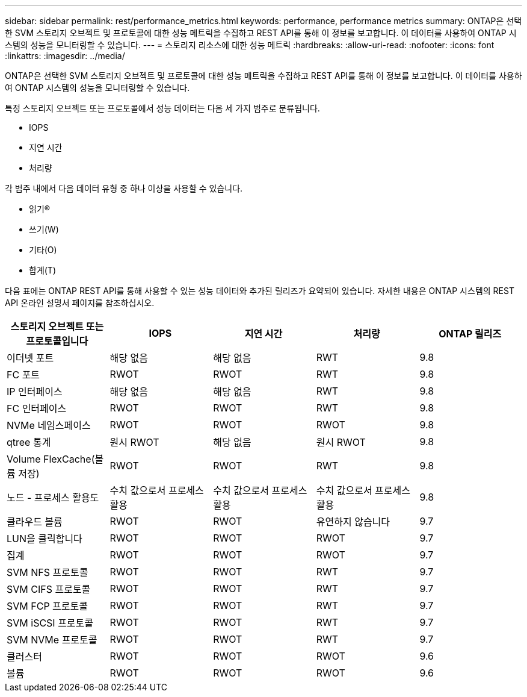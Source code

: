 ---
sidebar: sidebar 
permalink: rest/performance_metrics.html 
keywords: performance, performance metrics 
summary: ONTAP은 선택한 SVM 스토리지 오브젝트 및 프로토콜에 대한 성능 메트릭을 수집하고 REST API를 통해 이 정보를 보고합니다. 이 데이터를 사용하여 ONTAP 시스템의 성능을 모니터링할 수 있습니다. 
---
= 스토리지 리소스에 대한 성능 메트릭
:hardbreaks:
:allow-uri-read: 
:nofooter: 
:icons: font
:linkattrs: 
:imagesdir: ../media/


[role="lead"]
ONTAP은 선택한 SVM 스토리지 오브젝트 및 프로토콜에 대한 성능 메트릭을 수집하고 REST API를 통해 이 정보를 보고합니다. 이 데이터를 사용하여 ONTAP 시스템의 성능을 모니터링할 수 있습니다.

특정 스토리지 오브젝트 또는 프로토콜에서 성능 데이터는 다음 세 가지 범주로 분류됩니다.

* IOPS
* 지연 시간
* 처리량


각 범주 내에서 다음 데이터 유형 중 하나 이상을 사용할 수 있습니다.

* 읽기(R)
* 쓰기(W)
* 기타(O)
* 합계(T)


다음 표에는 ONTAP REST API를 통해 사용할 수 있는 성능 데이터와 추가된 릴리즈가 요약되어 있습니다. 자세한 내용은 ONTAP 시스템의 REST API 온라인 설명서 페이지를 참조하십시오.

|===
| 스토리지 오브젝트 또는 프로토콜입니다 | IOPS | 지연 시간 | 처리량 | ONTAP 릴리즈 


| 이더넷 포트 | 해당 없음 | 해당 없음 | RWT | 9.8 


| FC 포트 | RWOT | RWOT | RWT | 9.8 


| IP 인터페이스 | 해당 없음 | 해당 없음 | RWT | 9.8 


| FC 인터페이스 | RWOT | RWOT | RWT | 9.8 


| NVMe 네임스페이스 | RWOT | RWOT | RWOT | 9.8 


| qtree 통계 | 원시 RWOT | 해당 없음 | 원시 RWOT | 9.8 


| Volume FlexCache(볼륨 저장) | RWOT | RWOT | RWT | 9.8 


| 노드 - 프로세스 활용도 | 수치 값으로서 프로세스 활용 | 수치 값으로서 프로세스 활용 | 수치 값으로서 프로세스 활용 | 9.8 


| 클라우드 볼륨 | RWOT | RWOT | 유연하지 않습니다 | 9.7 


| LUN을 클릭합니다 | RWOT | RWOT | RWOT | 9.7 


| 집계 | RWOT | RWOT | RWOT | 9.7 


| SVM NFS 프로토콜 | RWOT | RWOT | RWT | 9.7 


| SVM CIFS 프로토콜 | RWOT | RWOT | RWT | 9.7 


| SVM FCP 프로토콜 | RWOT | RWOT | RWT | 9.7 


| SVM iSCSI 프로토콜 | RWOT | RWOT | RWT | 9.7 


| SVM NVMe 프로토콜 | RWOT | RWOT | RWT | 9.7 


| 클러스터 | RWOT | RWOT | RWOT | 9.6 


| 볼륨 | RWOT | RWOT | RWOT | 9.6 
|===